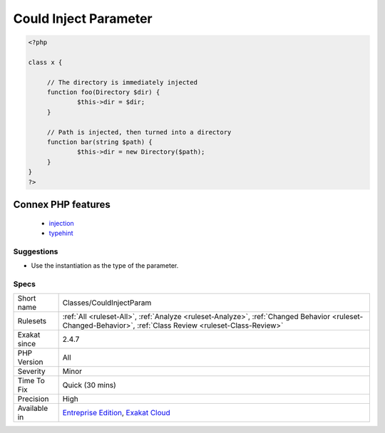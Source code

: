 .. _classes-couldinjectparam:

.. _could-inject-parameter:

Could Inject Parameter
++++++++++++++++++++++

.. meta\:\:
	:description:
		Could Inject Parameter: The parameter is immediately used to create an object.
	:twitter:card: summary_large_image
	:twitter:site: @exakat
	:twitter:title: Could Inject Parameter
	:twitter:description: Could Inject Parameter: The parameter is immediately used to create an object
	:twitter:creator: @exakat
	:twitter:image:src: https://www.exakat.io/wp-content/uploads/2020/06/logo-exakat.png
	:og:image: https://www.exakat.io/wp-content/uploads/2020/06/logo-exakat.png
	:og:title: Could Inject Parameter
	:og:type: article
	:og:description: The parameter is immediately used to create an object
	:og:url: https://php-tips.readthedocs.io/en/latest/tips/Classes/CouldInjectParam.html
	:og:locale: en
  The parameter is immediately used to create an object. It could be interesting to replace it with an injection of that object's type to keep the method generic.

.. code-block:: php
   
   <?php
   
   class x {
   
   	// The directory is immediately injected 
   	function foo(Directory $dir) {
   		$this->dir = $dir;
   	}
   
   	// Path is injected, then turned into a directory
   	function bar(string $path) {
   		$this->dir = new Directory($path);
   	}
   }
   ?>
Connex PHP features
-------------------

  + `injection <https://php-dictionary.readthedocs.io/en/latest/dictionary/injection.ini.html>`_
  + `typehint <https://php-dictionary.readthedocs.io/en/latest/dictionary/typehint.ini.html>`_


Suggestions
___________

* Use the instantiation as the type of the parameter.




Specs
_____

+--------------+------------------------------------------------------------------------------------------------------------------------------------------------------------+
| Short name   | Classes/CouldInjectParam                                                                                                                                   |
+--------------+------------------------------------------------------------------------------------------------------------------------------------------------------------+
| Rulesets     | :ref:`All <ruleset-All>`, :ref:`Analyze <ruleset-Analyze>`, :ref:`Changed Behavior <ruleset-Changed-Behavior>`, :ref:`Class Review <ruleset-Class-Review>` |
+--------------+------------------------------------------------------------------------------------------------------------------------------------------------------------+
| Exakat since | 2.4.7                                                                                                                                                      |
+--------------+------------------------------------------------------------------------------------------------------------------------------------------------------------+
| PHP Version  | All                                                                                                                                                        |
+--------------+------------------------------------------------------------------------------------------------------------------------------------------------------------+
| Severity     | Minor                                                                                                                                                      |
+--------------+------------------------------------------------------------------------------------------------------------------------------------------------------------+
| Time To Fix  | Quick (30 mins)                                                                                                                                            |
+--------------+------------------------------------------------------------------------------------------------------------------------------------------------------------+
| Precision    | High                                                                                                                                                       |
+--------------+------------------------------------------------------------------------------------------------------------------------------------------------------------+
| Available in | `Entreprise Edition <https://www.exakat.io/entreprise-edition>`_, `Exakat Cloud <https://www.exakat.io/exakat-cloud/>`_                                    |
+--------------+------------------------------------------------------------------------------------------------------------------------------------------------------------+


